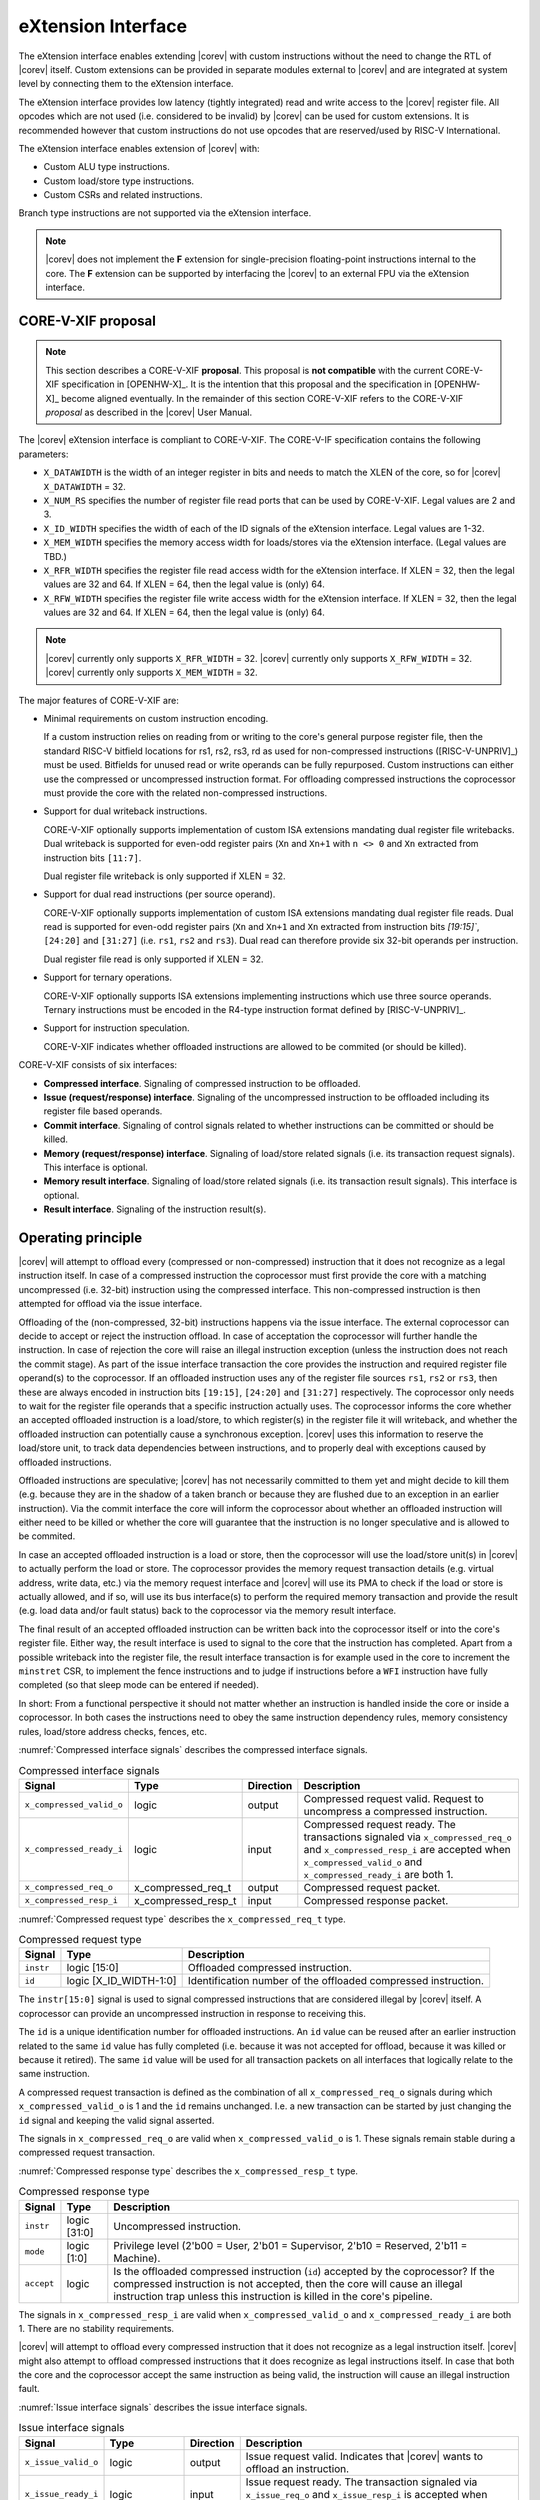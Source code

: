 .. _x_ext:

eXtension Interface
===================

The eXtension interface enables extending |corev| with custom instructions without the need to change the RTL
of |corev| itself. Custom extensions can be provided in separate modules external to |corev| and are integrated
at system level by connecting them to the eXtension interface.

The eXtension interface provides low latency (tightly integrated) read and write access to the |corev| register file.
All opcodes which are not used (i.e. considered to be invalid) by |corev| can be used for custom extensions. It is recommended
however that custom instructions do not use opcodes that are reserved/used by RISC-V International.

The eXtension interface enables extension of |corev| with:

* Custom ALU type instructions.
* Custom load/store type instructions.
* Custom CSRs and related instructions.

Branch type instructions are not supported via the eXtension interface.

.. note::

   |corev| does not implement the **F** extension for single-precision floating-point instructions internal to the core. The **F** extension
   can be supported by interfacing the |corev| to an external FPU via the eXtension interface.


CORE-V-XIF proposal
-------------------

.. note::

   This section describes a CORE-V-XIF **proposal**. This proposal is **not compatible** with the current CORE-V-XIF specification
   in [OPENHW-X]_. It is the intention that this proposal and the specification in [OPENHW-X]_ become aligned eventually.
   In the remainder of this section CORE-V-XIF refers to the CORE-V-XIF *proposal* as described in the |corev| User Manual.

The |corev| eXtension interface is compliant to CORE-V-XIF. The CORE-V-IF specification contains the following parameters:

* ``X_DATAWIDTH`` is the width of an integer register in bits and needs to match the XLEN of the core, so for  |corev| ``X_DATAWIDTH`` = 32.
* ``X_NUM_RS`` specifies the number of register file read ports that can be used by CORE-V-XIF. Legal values are 2 and 3.
* ``X_ID_WIDTH`` specifies the width of each of the ID signals of the eXtension interface. Legal values are 1-32.
* ``X_MEM_WIDTH`` specifies the memory access width for loads/stores via the eXtension interface. (Legal values are TBD.)
* ``X_RFR_WIDTH`` specifies the register file read access width for the eXtension interface. If XLEN = 32, then the legal values are 32 and 64. If XLEN = 64, then the legal value is (only) 64.
* ``X_RFW_WIDTH`` specifies the register file write access width for the eXtension interface. If XLEN = 32, then the legal values are 32 and 64. If XLEN = 64, then the legal value is (only) 64.

.. note::

   |corev| currently only supports ``X_RFR_WIDTH`` = 32. |corev| currently only supports ``X_RFW_WIDTH`` = 32. |corev| currently only supports ``X_MEM_WIDTH`` = 32.

The major features of CORE-V-XIF are:

* Minimal requirements on custom instruction encoding.

  If a custom instruction relies on reading from or writing to the core's general purpose register file, then the standard
  RISC-V bitfield locations for rs1, rs2, rs3, rd as used for non-compressed instructions ([RISC-V-UNPRIV]_) must be used.
  Bitfields for unused read or write operands can be fully repurposed. Custom instructions can either use the compressed
  or uncompressed instruction format. For offloading compressed instructions the coprocessor must provide the core with
  the related non-compressed instructions.

* Support for dual writeback instructions.

  CORE-V-XIF optionally supports implementation of custom ISA extensions mandating dual register file writebacks. Dual writeback
  is supported for even-odd register pairs (``Xn`` and ``Xn+1`` with ``n <> 0`` and ``Xn`` extracted from instruction bits ``[11:7]``.

  Dual register file writeback is only supported if XLEN = 32.

* Support for dual read instructions (per source operand).

  CORE-V-XIF optionally supports implementation of custom ISA extensions mandating dual register file reads. Dual read
  is supported for even-odd register pairs (``Xn`` and ``Xn+1`` and ``Xn`` extracted from instruction bits `[19:15]``,
  ``[24:20]`` and ``[31:27]`` (i.e. ``rs1``, ``rs2`` and ``rs3``). Dual read can therefore provide six 32-bit operands
  per instruction.

  Dual register file read is only supported if XLEN = 32.

* Support for ternary operations.

  CORE-V-XIF optionally supports ISA extensions implementing instructions which use three source operands.
  Ternary instructions must be encoded in the R4-type instruction format defined by [RISC-V-UNPRIV]_.

* Support for instruction speculation.

  CORE-V-XIF indicates whether offloaded instructions are allowed to be commited (or should be killed).

CORE-V-XIF consists of six interfaces:

* **Compressed interface**. Signaling of compressed instruction to be offloaded.
* **Issue (request/response) interface**. Signaling of the uncompressed instruction to be offloaded including its register file based operands.
* **Commit interface**. Signaling of control signals related to whether instructions can be committed or should be killed.
* **Memory (request/response) interface**. Signaling of load/store related signals (i.e. its transaction request signals). This interface is optional.
* **Memory result interface**. Signaling of load/store related signals (i.e. its transaction result signals). This interface is optional.
* **Result interface**. Signaling of the instruction result(s).

Operating principle
-------------------

|corev| will attempt to offload every (compressed or non-compressed) instruction that it does not recognize as a legal instruction itself. In case of a
compressed instruction the coprocessor must first provide the core with a matching uncompressed (i.e. 32-bit) instruction using the compressed interface.
This non-compressed instruction is then attempted for offload via the issue interface.

Offloading of the (non-compressed, 32-bit) instructions happens via the issue interface. 
The external coprocessor can decide to accept or reject the instruction offload. In case of acceptation the coprocessor
will further handle the instruction. In case of rejection the core will raise an illegal instruction exception (unless the instruction does not reach the
commit stage). As part of the issue interface transaction the core provides the instruction and required register file operand(s) to the coprocessor. If
an offloaded instruction uses any of the register file sources ``rs1``, ``rs2`` or ``rs3``, then these are always encoded in instruction bits ``[19:15]``,
``[24:20]`` and ``[31:27]`` respectively. The coprocessor only needs to wait for the register file operands that a specific instruction actually uses.
The coprocessor informs the core whether an accepted offloaded instruction is a load/store, to which register(s) in the register file it will writeback, and
whether the offloaded instruction can potentially cause a synchronous exception. |corev| uses this information to reserve the load/store unit, to track
data dependencies between instructions, and to properly deal with exceptions caused by offloaded instructions.

Offloaded instructions are speculative; |corev| has not necessarily committed to them yet and might decide to kill them (e.g.
because they are in the shadow of a taken branch or because they are flushed due to an exception in an earlier instruction). Via the commit interface the
core will inform the coprocessor about whether an offloaded instruction will either need to be killed or whether the core will guarantee that the instruction
is no longer speculative and is allowed to be commited.

In case an accepted offloaded instruction is a load or store, then the coprocessor will use the load/store unit(s) in |corev| to actually perform the load
or store. The coprocessor provides the memory request transaction details (e.g. virtual address, write data, etc.) via the memory request interface and |corev|
will use its PMA to check if the load or store is actually allowed, and if so, will use its bus interface(s) to perform the required memory transaction and
provide the result (e.g. load data and/or fault status) back to the coprocessor via the memory result interface.

The final result of an accepted offloaded instruction can be written back into the coprocessor itself or into the core's register file. Either way, the
result interface is used to signal to the core that the instruction has completed. Apart from a possible writeback into the register file, the result
interface transaction is for example used in the core to increment the ``minstret`` CSR, to implement the fence instructions and to judge if instructions
before a ``WFI`` instruction have fully completed (so that sleep mode can be entered if needed).

In short: From a functional perspective it should not matter whether an instruction is handled inside the core or inside a coprocessor. In both cases
the instructions need to obey the same instruction dependency rules, memory consistency rules, load/store address checks, fences, etc.

:numref:`Compressed interface signals` describes the compressed interface signals.

.. table:: Compressed interface signals
  :name: Compressed interface signals

  +---------------------------+---------------------+-----------------+------------------------------------------------------------------------------------------------------------------------------+
  | **Signal**                | **Type**            | **Direction**   | **Description**                                                                                                              |
  +---------------------------+---------------------+-----------------+------------------------------------------------------------------------------------------------------------------------------+
  | ``x_compressed_valid_o``  | logic               | output          | Compressed request valid. Request to uncompress a compressed instruction.                                                    |
  +---------------------------+---------------------+-----------------+------------------------------------------------------------------------------------------------------------------------------+
  | ``x_compressed_ready_i``  | logic               | input           | Compressed request ready. The transactions signaled via ``x_compressed_req_o`` and ``x_compressed_resp_i`` are accepted when |
  |                           |                     |                 | ``x_compressed_valid_o`` and  ``x_compressed_ready_i`` are both 1.                                                           |
  +---------------------------+---------------------+-----------------+------------------------------------------------------------------------------------------------------------------------------+
  | ``x_compressed_req_o``    | x_compressed_req_t  | output          | Compressed request packet.                                                                                                   |
  +---------------------------+---------------------+-----------------+------------------------------------------------------------------------------------------------------------------------------+
  | ``x_compressed_resp_i``   | x_compressed_resp_t | input           | Compressed response packet.                                                                                                  |
  +---------------------------+---------------------+-----------------+------------------------------------------------------------------------------------------------------------------------------+

:numref:`Compressed request type` describes the ``x_compressed_req_t`` type.

.. table:: Compressed request type
  :name: Compressed request type

  +------------------------+-------------------------+-----------------------------------------------------------------------------------------------------------------+
  | **Signal**             | **Type**                | **Description**                                                                                                 |
  +------------------------+-------------------------+-----------------------------------------------------------------------------------------------------------------+
  | ``instr``              | logic [15:0]            | Offloaded compressed instruction.                                                                               |
  +------------------------+-------------------------+-----------------------------------------------------------------------------------------------------------------+
  | ``id``                 | logic [X_ID_WIDTH-1:0]  | Identification number of the offloaded compressed instruction.                                                  |
  +------------------------+-------------------------+-----------------------------------------------------------------------------------------------------------------+

The ``instr[15:0]`` signal is used to signal compressed instructions that are considered illegal by |corev| itself. A coprocessor can provide an uncompressed instruction
in response to receiving this.

The ``id`` is a unique identification number for offloaded instructions. An ``id`` value can be reused after an earlier instruction related to the same ``id`` value
has fully completed (i.e. because it was not accepted for offload, because it was killed or because it retired). The same ``id`` value will be used for all transaction
packets on all interfaces that logically relate to the same instruction.

A compressed request transaction is defined as the combination of all ``x_compressed_req_o`` signals during which ``x_compressed_valid_o`` is 1 and the ``id`` remains unchanged. I.e. a new
transaction can be started by just changing the ``id`` signal and keeping the valid signal asserted.

The signals in ``x_compressed_req_o`` are valid when ``x_compressed_valid_o`` is 1. These signals remain stable during a compressed request transaction.

:numref:`Compressed response type` describes the ``x_compressed_resp_t`` type.

.. table:: Compressed response type
  :name: Compressed response type

  +------------------------+----------------------+-----------------------------------------------------------------------------------------------------------------+ 
  | **Signal**             | **Type**             | **Description**                                                                                                 | 
  +------------------------+----------------------+-----------------------------------------------------------------------------------------------------------------+ 
  | ``instr``              | logic [31:0]         | Uncompressed instruction.                                                                                       |
  +------------------------+----------------------+-----------------------------------------------------------------------------------------------------------------+
  | ``mode``               | logic [1:0]          | Privilege level (2'b00 = User, 2'b01 = Supervisor, 2'b10 = Reserved, 2'b11 = Machine).                          |
  +------------------------+----------------------+-----------------------------------------------------------------------------------------------------------------+
  | ``accept``             | logic                | Is the offloaded compressed instruction (``id``) accepted by the coprocessor?                                   | 
  |                        |                      | If the compressed instruction is not accepted, then the core will cause an illegal instruction trap unless this | 
  |                        |                      | instruction is killed in the core's pipeline.                                                                   | 
  +------------------------+----------------------+-----------------------------------------------------------------------------------------------------------------+ 

The signals in ``x_compressed_resp_i`` are valid when ``x_compressed_valid_o`` and ``x_compressed_ready_i`` are both 1. There are no stability requirements.

|corev| will attempt to offload every compressed instruction that it does not recognize as a legal instruction itself. |corev| might also attempt to offload
compressed instructions that it does recognize as legal instructions itself. In case that both the core and the coprocessor accept the same instruction as being valid,
the instruction will cause an illegal instruction fault.

:numref:`Issue interface signals` describes the issue interface signals.

.. table:: Issue interface signals
  :name: Issue interface signals

  +---------------------------+-----------------+-----------------+------------------------------------------------------------------------------------------------------------------------------+
  | **Signal**                | **Type**        | **Direction**   | **Description**                                                                                                              |
  +---------------------------+-----------------+-----------------+------------------------------------------------------------------------------------------------------------------------------+
  | ``x_issue_valid_o``       | logic           | output          | Issue request valid. Indicates that |corev| wants to offload an instruction.                                                 |
  +---------------------------+-----------------+-----------------+------------------------------------------------------------------------------------------------------------------------------+
  | ``x_issue_ready_i``       | logic           | input           | Issue request ready. The transaction signaled via ``x_issue_req_o`` and ``x_issue_resp_i`` is accepted when                  |
  |                           |                 |                 | ``x_issue_valid_o`` and  ``x_issue_ready_i`` are both 1.                                                                     |
  +---------------------------+-----------------+-----------------+------------------------------------------------------------------------------------------------------------------------------+
  | ``x_issue_req_o``         | x_issue_req_t   | output          | Issue request packet.                                                                                                        |
  +---------------------------+-----------------+-----------------+------------------------------------------------------------------------------------------------------------------------------+
  | ``x_issue_resp_i``        | x_issue_resp_t  | input           | Issue response packet.                                                                                                       |
  +---------------------------+-----------------+-----------------+------------------------------------------------------------------------------------------------------------------------------+

:numref:`Issue request type` describes the ``x_issue_req_t`` type.

.. table:: Issue request type
  :name: Issue request type

  +------------------------+-------------------------+-----------------------------------------------------------------------------------------------------------------+
  | **Signal**             | **Type**                | **Description**                                                                                                 |
  +------------------------+-------------------------+-----------------------------------------------------------------------------------------------------------------+
  | ``instr``              | logic [31:0]            | Offloaded instruction.                                                                                          |
  +------------------------+-------------------------+-----------------------------------------------------------------------------------------------------------------+
  | ``mode``               | logic [1:0]             | Privilege level (2'b00 = User, 2'b01 = Supervisor, 2'b10 = Reserved, 2'b11 = Machine).                          |
  +------------------------+-------------------------+-----------------------------------------------------------------------------------------------------------------+
  | ``id``                 | logic [X_ID_WIDTH-1:0]  | Identification of the offloaded instruction.                                                                    |
  |                        |                         |                                                                                                                 |
  |                        |                         |                                                                                                                 |
  +------------------------+-------------------------+-----------------------------------------------------------------------------------------------------------------+
  | ``rs[X_NUM_RS-1:0]``   | logic [X_RFR_WIDTH-1:0] | Register file source operands for the offloaded instruction.                                                    |
  +------------------------+-------------------------+-----------------------------------------------------------------------------------------------------------------+
  | ``rs_valid``           | logic [X_NUM_RS-1:0]    | Validity of the register file source operand(s).                                                                |
  +------------------------+-------------------------+-----------------------------------------------------------------------------------------------------------------+

A issue request transaction is defined as the combination of all ``x_issue_req_o`` signals during which ``x_issue_valid_o`` is 1 and the ``id`` remains unchanged. I.e. a new
transaction can be started by just changing the ``id`` signal and keeping the valid signal asserted.

The ``instr``, ``mode``, ``id`` and ``rs_valid`` signals are valid when ``x_issue_valid_o`` is 1. The ``rs`` is only considered valid when ``x_issue_valid_o`` is 1 and the corresponding
bit in ``rs_valid`` is 1 as well.

The ``instr`` and ``mode`` signals remain stable during an issue request transaction. The ``rs_valid`` bits are not required to be stable during the transaction. Each bit
can transition from 0 to 1, but is not allowed to transition back to 0 during a transaction. The ``rs`` signals are only required to be stable during the part
of a transaction in which these signals are considered to be valid.

The ``rs[X_NUM_RS-1:0]`` signals provide the register file operand(s) to the coprocessor. In case that ``XLEN`` = ``X_RFR_WIDTH``, then the regular register file
operands corresponding to ``rs1``, ``rs2`` or ``rs3`` are provided. In case ``XLEN`` != ``X_RFR_WIDTH`` (i.e. ``XLEN`` = 32 and ``X_RFR_WIDTH`` = 64), then the
``rs[X_NUM_RS-1:0]`` signals provide two 32-bit register file operands per index (corresponding to even/odd register pairs) with the even register specified
in ``rs1``, ``rs2`` or ``rs3``. The register file operand for the even register file index is provided in the lower 32 bits; the register file operand for the
odd register file index is provided in the upper 32 bits.

.. note::

   |corev| currently only supports ``X_RFR_WIDTH`` = 32.

:numref:`Issue response type` describes the ``x_issue_resp_t`` type.

.. table:: Issue response type
  :name: Issue response type

  +------------------------+----------------------+------------------------------------------------------------------------------------------------------------------+ 
  | **Signal**             | **Type**             | **Description**                                                                                                  | 
  +------------------------+----------------------+------------------------------------------------------------------------------------------------------------------+ 
  | ``accept``             | logic                | Is the offloaded instruction (``id``) accepted by the coprocessor? If                                            | 
  |                        |                      | the instruction is not accepted, then the core will cause an illegal instruction trap unless this offloaded      | 
  |                        |                      | instruction is killed.                                                                                           | 
  +------------------------+----------------------+------------------------------------------------------------------------------------------------------------------+ 
  | ``writeback``          | logic                | Will the coprocessor perform a writeback in the core to ``rd``?                                                  | 
  |                        |                      | A coprocessor must signal ``writeback`` as 0 for non-accepted instructions.                                      | 
  +------------------------+----------------------+------------------------------------------------------------------------------------------------------------------+ 
  | ``dualwrite``          | logic                | Will the coprocessor perform a dual writeback in the core to ``rd`` and ``rd+1``?                                | 
  |                        |                      | A coprocessor must signal ``dualwrite`` as 0 for non-accepted instructions.                                      | 
  +------------------------+----------------------+------------------------------------------------------------------------------------------------------------------+ 
  | ``dualread``           | logic                | Will the coprocessor require dual reads from ``rs1\rs2\rs3`` and ``rs1+1\rs2+1\rs3+1``?                          | 
  |                        |                      | A coprocessor must signal ``dualread`` as 0 for non-accepted instructions.                                       | 
  +------------------------+----------------------+------------------------------------------------------------------------------------------------------------------+ 
  | ``loadstore``          | logic                | Is the offloaded instruction a load/store instruction?                                                           | 
  |                        |                      | A coprocessor must signal ``loadstore`` as 0 for non-accepted instructions. (Only) if an instruction is          | 
  |                        |                      | accepted with ``loadstore`` is 1 and the instruction is not killed, then the coprocessor must perform one or     | 
  |                        |                      | more transactions via the memory group interface.                                                                | 
  +------------------------+----------------------+------------------------------------------------------------------------------------------------------------------+ 
  | ``exc``                | logic                | Can the offloaded instruction possibly cause a synchronous exception?                                            | 
  |                        |                      | A coprocessor must signal ``exc`` as 0 for non-accepted instructions.                                            | 
  +------------------------+----------------------+------------------------------------------------------------------------------------------------------------------+ 

The core will attempt to offload instructions via the issue interface for the following two main scenarios:

* The instruction is originally non-compressed and it is not recognized as a valid instruction by the core's non-compressed instruction decoder.
* The instruction is originally compressed and the coprocessor accepted the compressed instruction and provided a 32-bit uncompressed instruction.
  In this case the 32-bit uncompressed instruction will be attempted for offload even if it matches in the core's non-compressed instruction decoder.

Apart from the above two main scenarios |corev| might also attempt to offload
(compressed/uncompressed) instructions that it does recognize as legal instructions itself. In case that both the core and the coprocessor accept the same instruction as being valid,
the instruction will cause an illegal instruction fault.


A coprocessor can (only) accept an offloaded instruction when:

* It can handle the instruction (based on decoding ``instr``).
* The required source registers are marked valid by the offloading core  (``x_issue_valid_o`` is 1 and required bit(s) ``rs_valid`` are 1).

A transaction is considered offloaded/accepted on the positive edge of ``clk_i`` when ``x_issue_valid_o``, ``x_issue_ready_i`` and ``accept`` are aserted.
A transaction is considered rejected on the positive edge of ``clk_i`` when ``x_issue_valid_o`` and ``x_issue_ready_i`` are asserted while ``accept`` is deaserted.

The signals in ``x_issue_resp_i`` are valid when ``x_issue_req_o`` and ``x_issue_ready_i`` are both 1. There are no stability requirements.

:numref:`Commit interface signals` describes the commit interface signals.

.. table:: Commit interface signals
  :name: Commit interface signals

  +---------------------------+-----------------+-----------------+------------------------------------------------------------------------------------------------------------------------------+
  | **Signal**                | **Type**        | **Direction**   | **Description**                                                                                                              |
  +---------------------------+-----------------+-----------------+------------------------------------------------------------------------------------------------------------------------------+
  | ``x_commit_valid_o``      | logic           | output          | Commit request valid. Indicates that |corev| has valid commit or kill information for an offloaded instruction.              |
  |                           |                 |                 | There is no corresponding ready signal (it is implicit and assumed 1). The coprocessor must be ready                         |
  |                           |                 |                 | to observe the ``x_commit_valid_o`` and ``x_commit_kill`` signals at any time coincident or after an issue transaction       |
  |                           |                 |                 | initiation.                                                                                                                  |
  +---------------------------+-----------------+-----------------+------------------------------------------------------------------------------------------------------------------------------+
  | ``x_commit_o``            | x_commit_t      | output          | Commit packet.                                                                                                               |
  +---------------------------+-----------------+-----------------+------------------------------------------------------------------------------------------------------------------------------+

:numref:`Commit packet type` describes the ``x_commit_t`` type.

.. table:: Commit packet type
  :name: Commit packet type

  +--------------------+------------------------+------------------------------------------------------------------------------------------------------------------------------+
  | ``id``             | logic [X_ID_WIDTH-1:0] | Identification of the offloaded instruction. Valid when ``x_commit_valid_o`` is 1.                                           |
  +--------------------+------------------------+------------------------------------------------------------------------------------------------------------------------------+
  | ``x_commit_kill``  | logic                  | Shall an offloaded instruction be killed? If ``x_commit_valid_o`` is 1 and ``x_commit_kill`` is 0, then the core guarantees  |
  |                    |                        | that the offloaded instruction (``id``) is no longer speculative, will not get killed (e.g. due to misspeculation or an      |
  |                    |                        | exception in a preceding instruction), and is allowed to be committed. If ``x_commit_valid_o`` is 1 and ``x_commit_kill`` is |
  |                    |                        | 1, then the offloaded instruction (``id``) shall be killed in the coprocessor and the coprocessor must guarantee that the    |
  |                    |                        | related instruction does/did not change architectural state.                                                                 |
  +--------------------+------------------------+------------------------------------------------------------------------------------------------------------------------------+

The ``x_commit_valid_o`` signal will be 1 exactly one ``clk_i`` cycle for every offloaded instruction by the coprocessor (whether accepted or not). The ``id`` value indicates which offloaded
instruction is allowed to be committed or is supposed to be killed. The ``id`` values of subsequent commit transactions will increment (and wrap around)

For each offloaded and accepted instruction the core is guaranteed to (eventually) signal that such an instruction is either no longer speculative and can be committed (``x_commit_valid_o`` is 1
and ``x_commit_kill`` is 0) or that the instruction must be killed (``x_commit_valid_o`` is 1 and ``x_commit_kill`` is 1). 

A coprocessor does not have to wait for ``x_commit_valid_o`` to
become asserted. It can speculate that an offloaded accepted instruction will not get killed, but in case this speculation turns out to be wrong because the instruction actually did get killed,
then the coprocessor must undo any of its internal architectural state changes that are due to the killed instruction. 

A coprocessor is allowed to perform speculative memory request transactions, but then must be aware that |corev| can signal a failure for speculative memory request transactions to
certain memory regions. A coprocessor shall never perform memory request transactions for instructions that have already been killed at least a ``clk_i`` cycle earlier.

A coprocessor is not allowed to perform speculative result transactions. A coprocessor shall never perform result  transactions for instructions that have already been killed at least a ``clk_i`` cycle earlier.

The signals in ``x_commit_o`` are valid when ``x_commit_valid_o`` is 1.

:numref:`Memory (request/response) interface signals` describes the memory (request/response) interface signals.

.. table:: Memory (request/response) interface signals
  :name: Memory (request/response) interface signals

  +---------------------------+-----------------+-----------------+------------------------------------------------------------------------------------------------------------------------------+
  | **Signal**                | **Type**        | **Direction**   | **Description**                                                                                                              |
  +---------------------------+-----------------+-----------------+------------------------------------------------------------------------------------------------------------------------------+
  | ``x_mem_valid_i``         | logic           | input           | Memory (request/response) valid. Indicates that the coprocessor wants to perform a memory transaction for an                 |
  |                           |                 |                 | offloaded instruction.                                                                                                       |
  +---------------------------+-----------------+-----------------+------------------------------------------------------------------------------------------------------------------------------+
  | ``x_mem_ready_o``         | logic           | output          | Memory (request/response) ready. The memory (request/response) signaled via ``x_mem_req_i`` is accepted by |corev| when      |
  |                           |                 |                 | ``x_mem_valid_i`` and  ``x_mem_ready_o`` are both 1.                                                                         |
  +---------------------------+-----------------+-----------------+------------------------------------------------------------------------------------------------------------------------------+
  | ``x_mem_req_i``           | x_mem_req_t     | input           | Memory request packet.                                                                                                       |
  +---------------------------+-----------------+-----------------+------------------------------------------------------------------------------------------------------------------------------+
  | ``x_mem_resp_o``          | x_mem_resp_t    | output          | Memory response packet. Response to memory request (e.g. PMA check response). Note that this is not the memory result.       |
  +---------------------------+-----------------+-----------------+------------------------------------------------------------------------------------------------------------------------------+

:numref:`Memory request type` describes the ``x_mem_req_t`` type.

.. table:: Memory request type
  :name: Memory request type

  +--------------+----------------------------+-----------------------------------------------------------------------------------------------------------------+
  | **Signal**   | **Type**                   | **Description**                                                                                                 |
  +--------------+----------------------------+-----------------------------------------------------------------------------------------------------------------+
  | ``id``       | logic [X_ID_WIDTH-1:0]     | Identification of the offloaded instruction.                                                                    |
  +--------------+----------------------------+-----------------------------------------------------------------------------------------------------------------+
  | ``addr``     | logic [31:0]               | Virtual address of the memory transaction.                                                                      |
  +--------------+----------------------------+-----------------------------------------------------------------------------------------------------------------+
  | ``mode``     | logic [1:0]                | Privilege level (2'b00 = User, 2'b01 = Supervisor, 2'b10 = Reserved, 2'b11 = Machine).                          |
  +--------------+----------------------------+-----------------------------------------------------------------------------------------------------------------+
  | ``we``       | logic                      | Write enable of the memory transaction.                                                                         |
  +--------------+----------------------------+-----------------------------------------------------------------------------------------------------------------+
  | ``size``     | logic [1:0]                | Size of the memory transaction. 0: byte, 1: halfword, 2: word.                                                  |
  +--------------+----------------------------+-----------------------------------------------------------------------------------------------------------------+
  | ``wdata``    | logic [X_MEM_WIDTH-1:0]    | Write data of a store memory transaction.                                                                       |
  +--------------+----------------------------+-----------------------------------------------------------------------------------------------------------------+
  | ``last``     | logic                      | Is this the last memory transaction for the offloaded instruction?                                              |
  +--------------+----------------------------+-----------------------------------------------------------------------------------------------------------------+
  | ``spec``     | logic                      | Is the memory transaction speculative?                                                                          |
  +--------------+----------------------------+-----------------------------------------------------------------------------------------------------------------+

The memory request interface can be used by the coprocessor to initiate data side memory read or memory write transactions. All memory transactions, no matter if
they are initiated by |corev| itself or by a coprocessor via the memory request interface, are treated equally. Specifically this equal treatment applies to:

* PMA checks
* PMA attribution
* Misaligned load/store handling (i.e. halfword or word accesses that cross a word boundary are split into two bus transactions)
* Write buffer usage

As for non-offloaded load or store instructions it is assumed that execute permission is never required for offloaded load or store instructions. |corev| itself
never speculates load or store transactions. If desired a coprocessor can avoid performing speculative loads or stores (as indicated by ``spec`` is 1) as well
by waiting for the commit interface to signal that the offloaded instruction is no longer speculative before issuing the memory request.

A memory request transaction is defined as the combination of all ``x_mem_req_i`` signals during which ``x_mem_valid_i`` is 1 and the ``id`` remains unchanged. I.e. a new
transaction can be started by just changing the ``id`` signal and keeping the valid signal asserted.

The signals in ``x_mem_req_i`` are valid when ``x_mem_valid_i`` is 1. These signals remain stable during a memory request transaction. ``wdata`` is only required to remain
stable during memory request transactions in which ``we`` is 1.

:numref:`Memory request type` describes the ``x_mem_resp_t`` type.

.. table:: Memory response type
  :name: Memory response type

  +------------------------+------------------+-----------------------------------------------------------------------------------------------------------------+
  | **Signal**             | **Type**         | **Description**                                                                                                 |
  +------------------------+------------------+-----------------------------------------------------------------------------------------------------------------+
  | ``exc``                | logic            | Did the memory request cause a synchronous exception?                                                           |
  +------------------------+------------------+-----------------------------------------------------------------------------------------------------------------+
  | ``exccode``            | logic [5:0]      | Excecption code.                                                                                                |
  +------------------------+------------------+-----------------------------------------------------------------------------------------------------------------+

The ``exc`` is used to signal synchronous exceptions resulting from the memory request transaction defined in ``x_mem_req_i``. In case of a synchronous exception
no corresponding transaction will be performed over the memory result (``x_mem_result_valid_o``) interface. |corev| can for example signal a synchronous exception
in case of a PMP fault. A synchronous exception will lead to a trap in |corev| unless the corresponding instruction is killed.

The signals in ``x_mem_resp_o`` are valid when ``x_mem_valid_i`` and  ``x_mem_ready_o`` are both 1. There are no stability requirements.

The memory (request/response) interface is optional. If it is included, then the memory result interface shall also be included.

:numref:`Memory result interface signals` describes the memory result interface signals.

.. table:: Memory result interface signals
  :name: Memory result interface signals

  +---------------------------+-----------------+-----------------+------------------------------------------------------------------------------------------------------------------------------+
  | **Signal**                | **Type**        | **Direction**   | **Description**                                                                                                              |
  +---------------------------+-----------------+-----------------+------------------------------------------------------------------------------------------------------------------------------+
  | ``x_mem_result_valid_o``  | logic           | output          | Memory result valid. Indicates that |corev| has a valid memory result for the corresponding memory request.                  |
  |                           |                 |                 | There is no corresponding ready signal (it is implicit and assumed 1). The coprocessor must be ready to accept               |
  |                           |                 |                 | ``x_mem_result_o`` whenever ``x_mem_result_valid_o`` is 1.                                                                   |
  +---------------------------+-----------------+-----------------+------------------------------------------------------------------------------------------------------------------------------+
  | ``x_mem_result_o``        | x_mem_result_t  | output          | Memory result packet.                                                                                                        |
  +---------------------------+-----------------+-----------------+------------------------------------------------------------------------------------------------------------------------------+

:numref:`Memory result type` describes the ``x_mem_result_t`` type.

.. table:: Memory result type
  :name: Memory result type

  +---------------+---------------------------+-----------------------------------------------------------------------------------------------------------------+
  | **Signal**    |          **Type**         | **Description**                                                                                                 |
  +---------------+---------------------------+-----------------------------------------------------------------------------------------------------------------+
  | ``id``        | logic [X_ID_WIDTH-1:0]    | Identification of the offloaded instruction.                                                                    |
  +---------------+---------------------------+-----------------------------------------------------------------------------------------------------------------+
  | ``rdata``     | logic [X_MEM_WIDTH-1:0]   | Read data of a read memory transaction. Only used for reads.                                                    |
  +---------------+---------------------------+-----------------------------------------------------------------------------------------------------------------+
  | ``err``       | logic                     | Did the instruction cause a bus error?                                                                          |
  +---------------+---------------------------+-----------------------------------------------------------------------------------------------------------------+

The memory result interface is used to provide a result from |corev| to the coprocessor for every memory transaction (i.e. for both read and write transactions).
No memory result transaction is performed for instructions that led to a synchronous exception as signaled via the memory (request/response) interface. If a
memory (request/response) transaction was not killed, then the corresponding memory result transaction will not be killed either.
Memory result transactions are provided by the core in the same order (with matching ``id``) as the memory (request/response) transactions are received. The ``err`` signal
signals whether a bus error occurred. If so, then an NMI is signaled, just like for bus errors caused by non-offloaded loads and stores. 

The signals in ``x_mem_result_o`` are valid when ``x_mem_result_valid_o`` is 1.

The memory result interface is optional. If it is included, then the memory (request/response) interface shall also be included.

:numref:`Result interface signals` describes the result interface signals.

.. table:: Result interface signals
  :name: Result interface signals

  +---------------------------+-----------------+-----------------+------------------------------------------------------------------------------------------------------------------------------+
  | **Signal**                | **Type**        | **Direction**   | **Description**                                                                                                              |
  +---------------------------+-----------------+-----------------+------------------------------------------------------------------------------------------------------------------------------+
  | ``x_result_valid_i``      | logic           | input           | Result request valid. Indicates that the coprocessor has a valid result (write data or exception) for an offloaded           |
  |                           |                 |                 | instruction.                                                                                                                 |
  +---------------------------+-----------------+-----------------+------------------------------------------------------------------------------------------------------------------------------+
  | ``x_result_ready_o``      | logic           | output          | Result request ready. The result signaled via ``x_result_i`` is accepted by the core when                                    |
  |                           |                 |                 | ``x_result_valid_i`` and  ``x_result_ready_o`` are both 1.                                                                   |
  +---------------------------+-----------------+-----------------+------------------------------------------------------------------------------------------------------------------------------+
  | ``x_result_i``            | x_result_t      | input           | Result packet.                                                                                                               |
  +---------------------------+-----------------+-----------------+------------------------------------------------------------------------------------------------------------------------------+

The coprocessor shall provide results to the core via the result interface. A coprocessor is allowed to provide results to the core in an out of order fashion. A coprocessor is only
allowed to provide a result for an instruction once the core has indicated (via the commit interface) that this instruction is allowed to be committed. Each accepted offloaded (committed and not killed) instruction shall
have exactly one result group transaction (even if no data needs to be written back to the core's register file).

:numref:`Result packet type` describes the ``x_result_t`` type.

.. table:: Result packet type
  :name: Result packet type

  +---------------+---------------------------+-----------------------------------------------------------------------------------------------------------------+
  | **Signal**    | **Type**                  | **Description**                                                                                                 |
  +---------------+---------------------------+-----------------------------------------------------------------------------------------------------------------+
  | ``id``        | logic [X_ID_WIDTH-1:0]    | Identification of the offloaded instruction.                                                                    |
  +---------------+---------------------------+-----------------------------------------------------------------------------------------------------------------+
  | ``data``      | logic [X_RFW_WIDTH-1:0]   | Register file write data value(s).                                                                              |
  +---------------+---------------------------+-----------------------------------------------------------------------------------------------------------------+
  | ``rd ``       | logic [4:0]               | Register file destination address(es).                                                                          |
  +---------------+---------------------------+-----------------------------------------------------------------------------------------------------------------+
  | ``we``        | logic                     | Register file write enable(s).                                                                                  |
  +---------------+---------------------------+-----------------------------------------------------------------------------------------------------------------+
  | ``exc``       | logic                     | Did the instruction cause a synchronous exception?                                                              |
  +---------------+---------------------------+-----------------------------------------------------------------------------------------------------------------+
  | ``exccode``   | logic [5:0]               | Excecption code.                                                                                                |
  +---------------+---------------------------+-----------------------------------------------------------------------------------------------------------------+

A result transaction is defined as the combination of all ``x_result_i`` signals during which ``x_result_valid_i`` is 1 and the ``id`` remains unchanged. I.e. a new
transaction can be started by just changing the ``id`` signal and keeping the valid signal asserted.

The signals in ``x_result_i`` are valid when ``x_result_valid_i`` is 1. These signals remain stable during a result transaction.

Interface dependencies
----------------------

The following rules apply to the relative ordering of the interface handshakes:

* The compressed interface transactions are in program order (but instructions that are considered valid in the core itself are not attempted for offload).
* Every accepted compressed interface transaction has an associated issue interface transaction (but not the other way around) and both interfaces use a matching transaction ordering.
* The issue interface transactions are in program order (but instructions that are considered valid in the core itself are not attempted for offload).
* Every issue interface transaction has an associated commit interface transaction and both interfaces use a matching transaction ordering.
* If an offloaded instruction is accepted as a ``loadstore`` instruction and not killed, then for each such instruction one or more memory transaction must occur
  via the memory interface. The transaction ordering on the memory interface interface must correspond to the transaction ordering on the issue interface.
* If an offloaded instruction is accepted and allowed to commit, then for each such instruction one result transaction must occur via the result interface (even
  if no writeback needs to happen to the core's register file). The transaction ordering on the result interface does not have to correspond to the transaction ordering
  on the issue interface.
* A commit interface handshake cannot be initiated before the corresponding issue interface handshake is initiated.
* A memory (request/response) interface handshake cannot be initiated before the corresponding issue interface handshake is initiated.
* A memory result interface handshake cannot be initiated before the corresponding memory request interface handshake is completed.
* A result interface handshake cannot be initiated before the corresponding issue interface handshake is initiated.
* A result interface handshake cannot be initiated before the corresponding commit interface handshake is initiated (and the instruction is allowed to commit).
* A memory (request/response) interface handshake cannot be initiated for instructions that were killed in an earlier cycle.
* A memory result interface handshake cannot be initiated for instructions that were killed in an earlier cycle.
* A result interface handshake cannot be (or have been) initiated for killed instructions.

Handshake rules
---------------

The following handshake pairs exist on the eXtension interface:

* ``x_compressed_valid_o`` with ``x_compressed_ready_i``.
* ``x_issue_valid_o`` with ``x_issue_ready_i``.
* ``x_commit_valid_o`` with implicit always ready signal.
* ``x_mem_valid_i`` with ``x_mem_ready_o``.
* ``x_mem_result_valid_o`` with implicit always ready signal.
* ``x_result_valid_i`` with ``x_result_ready_o``.

The only rule related to valid and ready signals is that:

* A transaction is considered accepted on the positive ``clk_i`` edge when both valid and (implicit or explicit) ready are 1.

Specifically note the following:

* The valid signal is allowed to be retracted (e.g. in case that the related instruction is killed in the core's pipeline before the corresponding ready is signaled).
* A new transaction can be started by changing the ``id`` signal and keeping the valid signal asserted (thereby possibly terminating a previous transaction before it completed).
* The ready signal is allowed to be 1 when the corresponding valid signal is not asserted.

Signal dependencies
-------------------

|corev| does not have combinatorial paths from its eXtension interface input signals to its eXtension interface output signals. A coprocessor is allowed (and expected) to
have combinatorial paths from its eXtension interface input signals to its eXtension interface output signals.

.. note::

   The above implies that the non-compressed instruction ``instr[31:0]`` received via the compressed interface is not allowed
   to combinatorially feed into the issue interface's ``instr[31:0]`` instruction. In |corev| this is achieved by implementing
   the compressed decoder (including the uncompressed interface) in the fetch stage and by implementing the uncompressed
   decoder (including the issue interface) in the decode stage.

Major differences with respect to CV-X-IF v0.1 specification
------------------------------------------------------------

* Renamed accelerator to coprocessor
* Renamed parameters
* Replaced p_*, q_*, etc. with more logical names
* Limited scope to point-to-point core-coprocessor interface only (but added ``id`` so that interconnect can be build)
* Replaced TernaryOps by X_NUM_RS parameters respectively and made result interface match register file interface more closely (data/rd/we).
* Removed concept of *asynchronous external* memory mode
* Removed concept of *probe* memory access mode
* Generalized *error* to *exc* and *exccode* (exceptions are no longer restricted to load/store instructions)
* Generalized *core_mem_pending* / *adapter_mem_pending*  into commit interface (kill/commit)
* Changed *fire-and-forget* option into mandatory result transaction (even if no writeback is performed)
* Made memory interface look more like OBI
* Removed *p_range*
* Removed *rd_clean* (WAW hazards are addressed by not allowing any out of order transactions on any interface)
* Required that all interfaces (also the result interface) perform transactions according to program order




